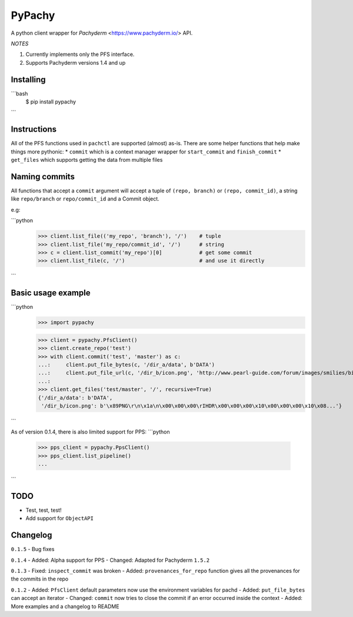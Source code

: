 PyPachy
=======

A python client wrapper for *Pachyderm* <https://www.pachyderm.io/> API.

*NOTES*

1. Currently implements only the PFS interface.

2. Supports Pachyderm versions 1.4 and up


Installing
----------

```bash
    $ pip install pypachy
```

Instructions
------------
All of the PFS functions used in ``pachctl`` are supported (almost) as-is.
There are some helper functions that help make things more pythonic:
* ``commit`` which is a context manager wrapper for ``start_commit`` and ``finish_commit``
* ``get_files`` which supports getting the data from multiple files

Naming commits
--------------

All functions that accept a ``commit`` argument will accept a tuple of ``(repo, branch)`` or ``(repo, commit_id)``,
a string like ``repo/branch`` or ``repo/commit_id`` and a Commit object.

e.g:

```python
    >>> client.list_file(('my_repo', 'branch'), '/')    # tuple
    >>> client.list_file('my_repo/commit_id', '/')      # string
    >>> c = client.list_commit('my_repo')[0]            # get some commit
    >>> client.list_file(c, '/')                        # and use it directly
```


Basic usage example
-------------------

```python
    >>> import pypachy
    
    >>> client = pypachy.PfsClient()
    >>> client.create_repo('test')
    >>> with client.commit('test', 'master') as c:
    ...:     client.put_file_bytes(c, '/dir_a/data', b'DATA')
    ...:     client.put_file_url(c, '/dir_b/icon.png', 'http://www.pearl-guide.com/forum/images/smilies/biggrin.png')
    ...:
    >>> client.get_files('test/master', '/', recursive=True)
    {'/dir_a/data': b'DATA',
     '/dir_b/icon.png': b'\x89PNG\r\n\x1a\n\x00\x00\x00\rIHDR\x00\x00\x00\x10\x00\x00\x00\x10\x08...'}
```

As of version 0.1.4, there is also limited support for PPS:
```python
    >>> pps_client = pypachy.PpsClient()
    >>> pps_client.list_pipeline()
    ...
```

TODO
----
* Test, test, test!
* Add support for ``ObjectAPI``


Changelog
---------
``0.1.5``
- Bug fixes

``0.1.4``
- Added: Alpha support for PPS
- Changed: Adapted for Pachyderm ``1.5.2``

``0.1.3``
- Fixed: ``inspect_commit`` was broken
- Added: ``provenances_for_repo`` function gives all the provenances for the commits in the repo

``0.1.2``
- Added: ``PfsClient`` default parameters now use the environment variables for pachd
- Added: ``put_file_bytes`` can accept an iterator
- Changed: ``commit`` now tries to close the commit if an error occurred inside the context
- Added: More examples and a changelog to README